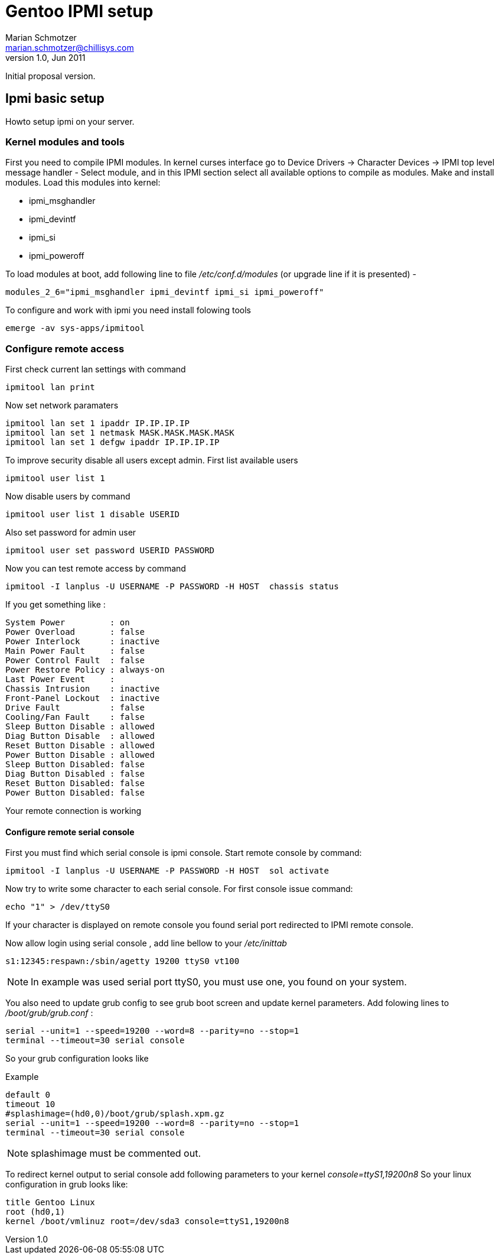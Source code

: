 Gentoo IPMI setup
=================
Marian Schmotzer <marian.schmotzer@chillisys.com>
v1.0, Jun 2011:
Initial proposal version.

== Ipmi basic setup

Howto setup ipmi on your server.

=== Kernel modules and tools 

First you need to compile IPMI modules.
In kernel curses interface go to 
Device Drivers -> Character Devices -> 
IPMI top level message handler - Select module, and in this IPMI section
select all available options to compile as modules.
Make and install modules.
Load this modules into kernel:

* ipmi_msghandler
* ipmi_devintf
* ipmi_si
* ipmi_poweroff

To load modules at boot, add following line to file _/etc/conf.d/modules_ (or upgrade line if it is presented) -

-------
modules_2_6="ipmi_msghandler ipmi_devintf ipmi_si ipmi_poweroff"
-------

To configure and work with ipmi you need install folowing tools
-------
emerge -av sys-apps/ipmitool
-------

=== Configure remote access

First check current lan settings with command
-------
ipmitool lan print
-------
Now set network paramaters 
-------
ipmitool lan set 1 ipaddr IP.IP.IP.IP
ipmitool lan set 1 netmask MASK.MASK.MASK.MASK
ipmitool lan set 1 defgw ipaddr IP.IP.IP.IP
-------
To improve security disable all users except admin.
First list available users

-------
ipmitool user list 1
-------
Now disable users by command 

-------
ipmitool user list 1 disable USERID
-------

Also set password for admin user

------
ipmitool user set password USERID PASSWORD
------

Now you can test remote access by command 

------
ipmitool -I lanplus -U USERNAME -P PASSWORD -H HOST  chassis status
------

If you get something like :
------
System Power         : on
Power Overload       : false
Power Interlock      : inactive
Main Power Fault     : false
Power Control Fault  : false
Power Restore Policy : always-on
Last Power Event     : 
Chassis Intrusion    : inactive
Front-Panel Lockout  : inactive
Drive Fault          : false
Cooling/Fan Fault    : false
Sleep Button Disable : allowed
Diag Button Disable  : allowed
Reset Button Disable : allowed
Power Button Disable : allowed
Sleep Button Disabled: false
Diag Button Disabled : false
Reset Button Disabled: false
Power Button Disabled: false
------
Your remote connection is working

==== Configure remote serial console

First you must find which serial console is ipmi console.
Start remote console by command:
------
ipmitool -I lanplus -U USERNAME -P PASSWORD -H HOST  sol activate 
------
Now try to write some character to each serial console. For first console
issue command:
------
echo "1" > /dev/ttyS0
------
If your character is displayed on remote console you found serial port redirected 
to IPMI remote console.

Now allow login using serial console , add line bellow to your _/etc/inittab_

------
s1:12345:respawn:/sbin/agetty 19200 ttyS0 vt100
------

[NOTE]
In example was used serial port ttyS0, you must use one, you found on your system.

You also need to update grub config to see grub boot screen and update kernel parameters.
Add folowing lines to _/boot/grub/grub.conf_ :
------
serial --unit=1 --speed=19200 --word=8 --parity=no --stop=1
terminal --timeout=30 serial console
------
So your grub configuration looks like

.Example
------
default 0
timeout 10
#splashimage=(hd0,0)/boot/grub/splash.xpm.gz
serial --unit=1 --speed=19200 --word=8 --parity=no --stop=1
terminal --timeout=30 serial console
------

[NOTE]
splashimage must be commented out.

To redirect kernel output to serial console add following parameters 
to your kernel _console=ttyS1,19200n8_
So your linux configuration in grub looks like:

-------
title Gentoo Linux
root (hd0,1)
kernel /boot/vmlinuz root=/dev/sda3 console=ttyS1,19200n8
-------
